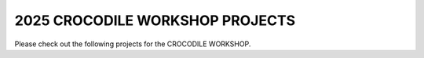 2025 CROCODILE WORKSHOP PROJECTS
====================================

Please check out the following projects for the CROCODILE WORKSHOP. 